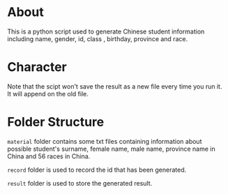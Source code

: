 * About
This is a python script used to generate Chinese student information including name, gender, id, class , birthday, province and race.

* Character
Note that the scipt won't save the result as a new file every time you run it. It will append on the old file.

* Folder Structure
~material~ folder contains some txt files containing information about possible student's surname, female name, male name, province name in China and 56 races in China.

~record~ folder is used to record the id that has been generated.

~result~ folder is used to store the generated result.